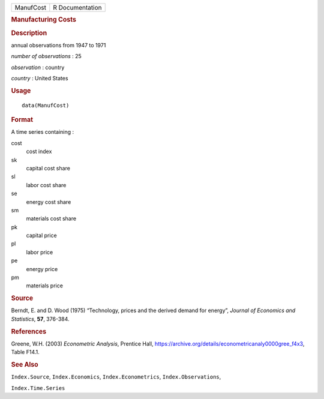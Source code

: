 .. container::

   .. container::

      ========= ===============
      ManufCost R Documentation
      ========= ===============

      .. rubric:: Manufacturing Costs
         :name: manufacturing-costs

      .. rubric:: Description
         :name: description

      annual observations from 1947 to 1971

      *number of observations* : 25

      *observation* : country

      *country* : United States

      .. rubric:: Usage
         :name: usage

      ::

         data(ManufCost)

      .. rubric:: Format
         :name: format

      A time series containing :

      cost
         cost index

      sk
         capital cost share

      sl
         labor cost share

      se
         energy cost share

      sm
         materials cost share

      pk
         capital price

      pl
         labor price

      pe
         energy price

      pm
         materials price

      .. rubric:: Source
         :name: source

      Berndt, E. and D. Wood (1975) “Technology, prices and the derived
      demand for energy”, *Journal of Economics and Statistics*, **57**,
      376-384.

      .. rubric:: References
         :name: references

      Greene, W.H. (2003) *Econometric Analysis*, Prentice Hall,
      https://archive.org/details/econometricanaly0000gree_f4x3, Table
      F14.1.

      .. rubric:: See Also
         :name: see-also

      ``Index.Source``, ``Index.Economics``, ``Index.Econometrics``,
      ``Index.Observations``,

      ``Index.Time.Series``
